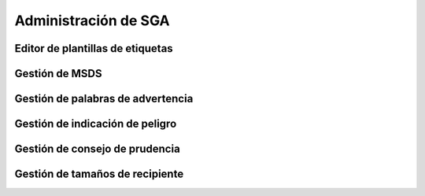 Administración de SGA
*******************************

Editor de plantillas de etiquetas
===================================

Gestión de MSDS
==================

Gestión de palabras de advertencia
=====================================

Gestión de indicación de peligro
=====================================

Gestión de consejo de prudencia
=====================================

Gestión de tamaños de recipiente
======================================


